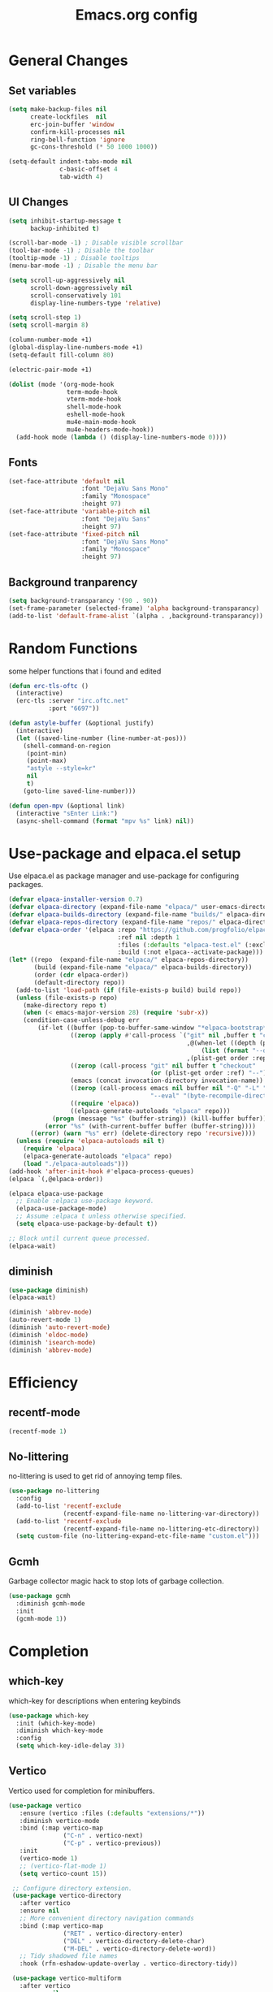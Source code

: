 #+TITLE: Emacs.org config
#+PROPERTY: header-args:emacs-lisp :tangle ./init.el :mkdirp yes
#+STARTUP: fold
* General Changes
** Set variables

#+begin_src emacs-lisp
  (setq make-backup-files nil
        create-lockfiles  nil
        erc-join-buffer 'window
        confirm-kill-processes nil
        ring-bell-function 'ignore
        gc-cons-threshold (* 50 1000 1000))

  (setq-default indent-tabs-mode nil
                c-basic-offset 4
                tab-width 4)
#+end_src

** UI Changes

#+begin_src emacs-lisp
  (setq inhibit-startup-message t
        backup-inhibited t)

  (scroll-bar-mode -1) ; Disable visible scrollbar
  (tool-bar-mode -1) ; Disable the toolbar
  (tooltip-mode -1) ; Disable tooltips
  (menu-bar-mode -1) ; Disable the menu bar

  (setq scroll-up-aggressively nil
        scroll-down-aggressively nil
        scroll-conservatively 101
        display-line-numbers-type 'relative)

  (setq scroll-step 1)
  (setq scroll-margin 8)

  (column-number-mode +1)
  (global-display-line-numbers-mode +1)
  (setq-default fill-column 80)

  (electric-pair-mode +1)

  (dolist (mode '(org-mode-hook
                  term-mode-hook
                  vterm-mode-hook
                  shell-mode-hook
                  eshell-mode-hook
                  mu4e-main-mode-hook
                  mu4e-headers-mode-hook))
    (add-hook mode (lambda () (display-line-numbers-mode 0))))
#+end_src

** Fonts

#+begin_src emacs-lisp
  (set-face-attribute 'default nil
                      :font "DejaVu Sans Mono"
                      :family "Monospace"
                      :height 97)
  (set-face-attribute 'variable-pitch nil
                      :font "DejaVu Sans"
                      :height 97)
  (set-face-attribute 'fixed-pitch nil
                      :font "DejaVu Sans Mono"
                      :family "Monospace"
                      :height 97)
#+end_src

** Background tranparency

#+begin_src emacs-lisp
  (setq background-transparancy '(90 . 90))
  (set-frame-parameter (selected-frame) 'alpha background-transparancy)
  (add-to-list 'default-frame-alist `(alpha . ,background-transparancy))
#+end_src

* Random Functions

some helper functions that i found and edited

#+begin_src emacs-lisp
  (defun erc-tls-oftc ()
    (interactive)
    (erc-tls :server "irc.oftc.net"
             :port "6697"))

  (defun astyle-buffer (&optional justify)
    (interactive)
    (let ((saved-line-number (line-number-at-pos)))
      (shell-command-on-region
       (point-min)
       (point-max)
       "astyle --style=kr"
       nil
       t)
      (goto-line saved-line-number)))

  (defun open-mpv (&optional link)
    (interactive "sEnter Link:")
    (async-shell-command (format "mpv %s" link) nil))
#+end_src

* Use-package and elpaca.el setup

Use elpaca.el as package manager and use-package for configuring packages.

#+begin_src emacs-lisp
  (defvar elpaca-installer-version 0.7)
  (defvar elpaca-directory (expand-file-name "elpaca/" user-emacs-directory))
  (defvar elpaca-builds-directory (expand-file-name "builds/" elpaca-directory))
  (defvar elpaca-repos-directory (expand-file-name "repos/" elpaca-directory))
  (defvar elpaca-order '(elpaca :repo "https://github.com/progfolio/elpaca.git"
                                :ref nil :depth 1
                                :files (:defaults "elpaca-test.el" (:exclude "extensions"))
                                :build (:not elpaca--activate-package)))
  (let* ((repo  (expand-file-name "elpaca/" elpaca-repos-directory))
         (build (expand-file-name "elpaca/" elpaca-builds-directory))
         (order (cdr elpaca-order))
         (default-directory repo))
    (add-to-list 'load-path (if (file-exists-p build) build repo))
    (unless (file-exists-p repo)
      (make-directory repo t)
      (when (< emacs-major-version 28) (require 'subr-x))
      (condition-case-unless-debug err
          (if-let ((buffer (pop-to-buffer-same-window "*elpaca-bootstrap*"))
                   ((zerop (apply #'call-process `("git" nil ,buffer t "clone"
                                                   ,@(when-let ((depth (plist-get order :depth)))
                                                       (list (format "--depth=%d" depth) "--no-single-branch"))
                                                   ,(plist-get order :repo) ,repo))))
                   ((zerop (call-process "git" nil buffer t "checkout"
                                         (or (plist-get order :ref) "--"))))
                   (emacs (concat invocation-directory invocation-name))
                   ((zerop (call-process emacs nil buffer nil "-Q" "-L" "." "--batch"
                                         "--eval" "(byte-recompile-directory \".\" 0 'force)")))
                   ((require 'elpaca))
                   ((elpaca-generate-autoloads "elpaca" repo)))
              (progn (message "%s" (buffer-string)) (kill-buffer buffer))
            (error "%s" (with-current-buffer buffer (buffer-string))))
        ((error) (warn "%s" err) (delete-directory repo 'recursive))))
    (unless (require 'elpaca-autoloads nil t)
      (require 'elpaca)
      (elpaca-generate-autoloads "elpaca" repo)
      (load "./elpaca-autoloads")))
  (add-hook 'after-init-hook #'elpaca-process-queues)
  (elpaca `(,@elpaca-order))

  (elpaca elpaca-use-package
    ;; Enable :elpaca use-package keyword.
    (elpaca-use-package-mode)
    ;; Assume :elpaca t unless otherwise specified.
    (setq elpaca-use-package-by-default t))

  ;; Block until current queue processed.
  (elpaca-wait)
#+end_src

** diminish

#+begin_src emacs-lisp
  (use-package diminish)
  (elpaca-wait)

  (diminish 'abbrev-mode)
  (auto-revert-mode 1)
  (diminish 'auto-revert-mode)
  (diminish 'eldoc-mode)
  (diminish 'isearch-mode)
  (diminish 'abbrev-mode)
#+end_src

* Efficiency
** recentf-mode

#+begin_src emacs-lisp
  (recentf-mode 1)
#+end_src

** No-littering

no-littering is used to get rid of annoying temp files.

#+begin_src emacs-lisp
  (use-package no-littering
    :config
    (add-to-list 'recentf-exclude
                 (recentf-expand-file-name no-littering-var-directory))
    (add-to-list 'recentf-exclude
                 (recentf-expand-file-name no-littering-etc-directory))
    (setq custom-file (no-littering-expand-etc-file-name "custom.el")))
#+end_src

** Gcmh

Garbage collector magic hack to stop lots of garbage collection.

#+begin_src emacs-lisp
  (use-package gcmh
    :diminish gcmh-mode
    :init
    (gcmh-mode 1))
#+end_src

* Completion
** which-key

which-key for descriptions when entering keybinds

#+begin_src emacs-lisp
  (use-package which-key
    :init (which-key-mode)
    :diminish which-key-mode
    :config
    (setq which-key-idle-delay 3))
#+end_src

** Vertico

Vertico used for completion for minibuffers.

#+begin_src emacs-lisp
 (use-package vertico
    :ensure (vertico :files (:defaults "extensions/*"))
    :diminish vertico-mode
    :bind (:map vertico-map
                ("C-n" . vertico-next)
                ("C-p" . vertico-previous))
    :init
    (vertico-mode 1)
    ;; (vertico-flat-mode 1)
    (setq vertico-count 15))

  ;; Configure directory extension.
  (use-package vertico-directory
    :after vertico
    :ensure nil
    ;; More convenient directory navigation commands
    :bind (:map vertico-map
                ("RET" . vertico-directory-enter)
                ("DEL" . vertico-directory-delete-char)
                ("M-DEL" . vertico-directory-delete-word))
    ;; Tidy shadowed file names
    :hook (rfn-eshadow-update-overlay . vertico-directory-tidy))

  (use-package vertico-multiform
    :after vertico
    :ensure nil
    :config
    (setq vertico-multiform-commands
          '((switch-to-buffer flat)
            (find-file flat)
            (dired flat)
            (man flat)
            (cd flat)
            (kill-buffer flat)
            (execute-extended-command flat)))
    (vertico-multiform-mode 1))
#+end_src

** Saving history

use save-hist-mode to get history saved for completion

#+begin_src emacs-lisp
  (use-package savehist
    :ensure nil
    :diminish savehist-mode
    :init
    (savehist-mode 1))
#+end_src

** Marginalia

better results in minibuffers with marginalia

#+begin_src emacs-lisp
  (use-package marginalia
    :diminish marginalia-mode
    :after vertico
    :custom
    (marginalia-annotators '(marginalia-annotators-heavy marginalia-annotators-light nil))
    :config
    (marginalia-mode))
#+end_src

** Consult

vertico enriched functions

#+begin_src emacs-lisp
  (use-package consult
    :config
    (setq completion-in-region-function
          (lambda (&rest args)
            (apply (if vertico-mode
                       #'consult-completion-in-region
                     #'completion--in-region)
                   args)))
    (consult-customize consult-buffer :preview-key "M-."))
#+end_src

** Orderless

better searching

#+begin_src emacs-lisp
  (use-package orderless
    :config
    (setq completion-styles '(orderless)
          completion-category-defaults nil
          completion-category-overrides '((file (styles . (partial-completion))))))
#+end_src

** Embark

#+begin_src emacs-lisp
  (use-package embark
    :bind
    (("C-." . embark-act)
     ("C-;" . embark-dwim))
    :init
    (setq prefix-help-command #'embark-prefix-help-command)
    :config
    (setq embark--minimal-indicator-overlay nil)
    (setq embark-indicators (delq 'embark-mixed-indicator embark-indicators))
    (add-to-list 'embark-indicators #'embark-minimal-indicator))

  (use-package embark-consult
    :config
    (define-key embark-file-map (kbd "S") 'sudo-find-file))
#+end_src

** Spell Checking
*** flyspell

#+begin_src emacs-lisp
  (use-package flyspell
    :ensure nil
    ;; :diminish flyspell-mode
    )
#+end_src

*** flyspell-correct

#+begin_src emacs-lisp
  (use-package flyspell-correct
    :after flyspell)
#+end_src

*** Consult-flyspell

#+begin_src emacs-lisp
  (use-package consult-flyspell
    :ensure (consult-flyspell :host gitlab :repo "OlMon/consult-flyspell" :branch "master")
    :config
    ;; default settings
    (setq consult-flyspell-select-function (lambda () (flyspell-correct-at-point) (consult-flyspell))
          consult-flyspell-set-point-after-word t
          consult-flyspell-always-check-buffer nil))
#+end_src

* UI packages
** icons

#+begin_src emacs-lisp
  (use-package nerd-icons)
  (use-package all-the-icons)
#+end_src

** themes

#+begin_src emacs-lisp
  (use-package doom-themes
    :config
    (setq doom-themes-enable-bold t
          doom-themes-enable-italic t)
    ;; (load-theme 'doom-vibrant t)
    (doom-themes-org-config))

  (use-package gruber-darker-theme)
    ;; :config
    ;; (load-theme 'gruber-darker t))

  (use-package ef-themes
    :config
    (setq ef-bio-palette-overrides
          '((bg-region bg-green-subtle)))
    (load-theme 'ef-bio t))
#+end_src

** rainbow-delimiters

rainbow-delimiters for parens coloring

#+begin_src emacs-lisp
  (use-package rainbow-delimiters
    :diminish rainbow-delimiters-mode
    :hook (prog-mode . rainbow-delimiters-mode))
#+end_src

** Emojify-mode

#+begin_src emacs-lisp
  (use-package emojify
    :hook (after-init . global-emojify-mode)
    :config
    (add-hook 'prog-mode-hook #'(lambda () (emojify-mode -1))))
#+end_src

** Helpful

More descriptive describe functions from helpful.

#+begin_src emacs-lisp
  (use-package helpful
    :bind
    ([remap describe-command] . helpful-command)
    ([remap describe-function] . helpful-callable)
    ([remap describe-variable] . helpful-variable)
    ([remap describe-key] . helpful-key))
#+end_src

** writeroom-mode
#+begin_src emacs-lisp
  (use-package writeroom-mode
    :diminish)
#+end_src

* Undo-tree

undo-tree for good undoing

#+begin_src emacs-lisp
  (use-package undo-tree
    :diminish undo-tree-mode
    :config
    (global-undo-tree-mode)
    (add-hook 'authinfo-mode-hook #'(lambda () (setq-local undo-tree-auto-save-history nil)))
    (defvar --undo-history-directory (concat user-emacs-directory "undotreefiles/")
      "Directory to save undo history files.")
    (unless (file-exists-p --undo-history-directory)
      (make-directory --undo-history-directory t))
    ;; stop littering with *.~undo-tree~ files everywhere
    (setq undo-tree-history-directory-alist `(("." . ,--undo-history-directory))))
#+end_src

* Other
** Avy

#+begin_src emacs-lisp
  (use-package avy)
#+end_src

** Ace Window

#+begin_src emacs-lisp
  (use-package ace-window
    :config
    (setq aw-keys '(?a ?s ?d ?f ?g ?h ?j ?k ?l)
          aw-scope 'frame))
#+end_src

** pdf-tools

#+begin_src emacs-lisp
  (use-package pdf-tools
    :ensure nil
    :config
    (pdf-tools-install)
    (add-hook 'pdf-view-mode-hook #'pdf-view-fit-height-to-window))
#+end_src
** whitespace

#+begin_src emacs-lisp
  (use-package whitespace
    :ensure nil
    :diminish whitespace-mode global-whitespace-mode
    :config
    (setq whitespace-style
          '(face tabs spaces trailing
                 space-before-tab newline indentation
                 space-after-tab space-mark tab-mark))
    (add-hook 'before-save-hook 'delete-trailing-whitespace)
    (add-hook 'prog-mode-hook (lambda () (whitespace-mode 1))))
#+end_src

* Evil

vim keybinds in emacs

#+begin_src emacs-lisp
  (use-package evil
    :diminish evil-mode
    :init
    (setq evil-want-integration t)
    (setq evil-want-keybinding nil)
    (setq evil-want-C-u-scroll t)
    (setq evil-want-C-i-jump nil)
    (setq evil-undo-system 'undo-tree)
    :config
    ;; (evil-mode 1)
    (define-key evil-normal-state-map (kbd "j") 'evil-next-visual-line)
    (define-key evil-normal-state-map (kbd "k") 'evil-previous-visual-line)
    (evil-set-initial-state 'messages-buffer-mode 'normal)
    (evil-set-initial-state 'dashboard-mode 'normal)
    (define-key evil-window-map (kbd "d") '("close buffer & window" . close-window-and-buffer)))

  (use-package evil-collection
    :diminish evil-collection-unimpaired-mode
    :after evil
    :config
    (evil-collection-init))
#+end_src

* AucTeX

#+begin_src emacs-lisp
  (use-package tex
    :ensure auctex)
#+end_src

* markdown

#+begin_src emacs-lisp
  (setq markdown-command "pandoc")
#+end_src

* Org mode
** general

general configuration of org-mode

#+begin_src emacs-lisp
  (use-package org
    :diminish org-mode
    :custom
    ((org-agenda-files (list "~/org/homework.org")))
    :config
    (setq org-ellipsis " ▾")
    (add-hook 'org-mode-hook '(lambda () (whitespace-mode -1)))

    (setq org-format-latex-options (plist-put org-format-latex-options :scale 1.5))
    (add-to-list 'org-structure-template-alist '("sh" . "src shell"))
    (add-to-list 'org-structure-template-alist '("el" . "src emacs-lisp"))
    (add-to-list 'org-structure-template-alist '("py" . "src python"))
    (add-to-list 'org-structure-template-alist '("cpp" . "src c++"))
    (setq org-capture-templates
          '(("h" "Homework" entry (file "~/org/homework.org")
             "* TODO %? \nDEADLINE: %^t" :refile-targets (("~/org/homework.org" :level 1)))))
    (setq org-agenda-prefix-format '((agenda . " %i %-12:c%?-12t% s%:T ")
                                    (todo . " %i %-12:c")
                                    (tags . " %i %-12:c%:T ")
                                    (search . " %i %-12:c%:T ")))
    (setq org-agenda-hide-tags-regexp ".*")

    (org-babel-do-load-languages
     'org-babel-load-languages
     '((emacs-lisp . t)
       (python . t))))

  (use-package org-superstar
    :diminish org-superstar-mode
    :after org
    :config
    (add-hook 'org-mode-hook (lambda () (org-superstar-mode 1)))
    (setq org-hide-leading-stars t)
    (require 'org-tempo))

  (elpaca-wait)
#+end_src

** Org Roam

#+begin_src emacs-lisp
  (use-package org-roam
    :ensure t
    :init
    (setq org-roam-v2-ack t)
    :custom
    (org-roam-directory "~/org/RoamNotes")
    (org-roam-completion-everywhere t)
    :bind (("C-c n l" . org-roam-buffer-toggle)
           ("C-c n f" . org-roam-node-find)
           ("C-c n i" . org-roam-node-insert)
           :map org-mode-map
           ("C-M-i"    . completion-at-point))
    :config
    (org-roam-setup))
#+end_src

** Automatic tangle

Automatically tangle org config files into .el files.

#+begin_src emacs-lisp
  (defun org-babel-tangle-config ()
    (when (string-equal (buffer-file-name) (expand-file-name "~/.dotfiles/.config/emacs/Emacs.org"))
      ;; Dynamic scoping to the rescue
      (let ((org-confirm-babel-evaluate nil))
        (org-babel-tangle))))

  (add-hook 'org-mode-hook (lambda () (add-hook 'after-save-hook #'org-babel-tangle-config)))
#+end_src

* Dired

#+begin_src emacs-lisp
  (use-package dired
    :ensure nil
    :ensure nil
    :commands (dired dired-jump)
    :bind (:map dired-mode-map ("SPC" . dired-single-buffer))
    :config
    (setq dired-dwim-target t)
    (evil-collection-define-key 'normal 'dired-mode-map
      "h" 'dired-single-up-directory
      "l" 'dired-single-buffer))

  (use-package dired-single
    :commands (dired dired-jump))
#+end_src

* Mail
** mu4e

setup mu4e as email client.

#+begin_src emacs-lisp
  (use-package mu4e
    :ensure nil
    :custom
    (mu4e-completing-read-function #'completing-read)
    :config
    (add-hook 'after-init-hook #'(lambda () (mu4e t)))
    ;; This is set to 't' to avoid mail syncing issues when using mbsync
    (setq mu4e-change-filenames-when-moving t)

    (setq mu4e-last-update-buffer " *mu4e-last-update*")

    (add-hook 'mu4e-compose-mode-hook #'(lambda () (setq-local undo-tree-auto-save-history nil)))
    (add-hook 'mu4e-compose-mode-hook #'(lambda () (flyspell-mode)))
    ;; Refresh mail using isync every 10 minutes
    (setq mu4e-update-interval (* 10 60)
          mu4e-get-mail-command "mbsync -a"
          mu4e-maildir "~/Maildir"

          message-send-mail-function 'smtpmail-send-it
          mu4e-compose-format-flowed t
          mu4e-context-policy 'pick-first
          mu4e-compose-context-policy 'ask-if-none
          mu4e-contexts
          (list
           (make-mu4e-context
            :name "gmail"
            :match-func
            (lambda (msg) (when msg (string-prefix-p "/gmail" (mu4e-message-field msg :maildir))))
            :vars '((user-mail-address . "rbeckettvt@gmail.com")
                    (user-full-name    . "Riley Beckett")
                    (smtpmail-smtp-server  . "smtp.gmail.com")
                    (smtpmail-smtp-service . 465)
                    (smtpmail-stream-type  . ssl)
                    (mu4e-drafts-folder  . "/gmail/Drafts")
                    (mu4e-sent-folder  . "/gmail/Sent Mail")
                    ;; (mu4e-refile-folder  . "/gmail/All Mail")
                    (mu4e-trash-folder  . "/gmail/Trash")
                    (message-signature . "Riley Beckett\nrbeckettvt@gmail.com")
                    (mu4e-maildir-shortcuts . ((:maildir "/gmail/INBOX"     :key ?i)
                                               (:maildir "/gmail/Sent Mail" :key ?s)
                                               (:maildir "/gmail/Trash"     :key ?t)
                                               (:maildir "/gmail/Drafts"    :key ?d)))))
                                               ;; (:maildir "/gmail/All Mail"  :key ?a)))))
           (make-mu4e-context
            :name "rpi"
            :match-func
            (lambda (msg) (when msg (string-prefix-p "/rpi" (mu4e-message-field msg :maildir))))
            :vars '((user-mail-address . "becker3@rpi.edu")
                    (user-full-name    . "Riley Beckett")
                    (smtpmail-smtp-server  . "smtp.office365.com")
                    (smtpmail-smtp-service . 587)
                    (smtpmail-stream-type  . starttls)
                    (mu4e-drafts-folder  . "/rpi/Drafts")
                    (mu4e-sent-folder  .   "/rpi/Send Items")
                    (mu4e-refile-folder  . "/rpi/Archive")
                    (mu4e-trash-folder  .  "/rpi/Deleted Items")
                    (message-signature . "Riley Beckett\nbecker3@rpi.edu")
                    (mu4e-maildir-shortcuts . ((:maildir "/rpi/Inbox"         :key ?i)
                                               (:maildir "/rpi/Sent Items"    :key ?s)
                                               (:maildir "/rpi/Deleted Items" :key ?t)
                                               (:maildir "/rpi/Drafts"        :key ?d)
                                               (:maildir "/rpi/Archive"       :key ?a))))))))

  (use-package mu4e-alert
    :config
    (mu4e-alert-set-default-style 'libnotify)
    (add-hook 'after-init-hook #'mu4e-alert-enable-notifications))
  (elpaca-wait)
#+end_src

** pinentry

#+begin_src emacs-lisp
  (use-package pinentry)
#+end_src
* Elfeed

#+begin_src emacs-lisp
  (defun elfeed-video (&optional use-generic-p)
    "watch video link"
    (interactive "P")
    (let ((entries (elfeed-search-selected)))
      (dolist (e entries)
        (and (elfeed-tagged-p 'video e) (elfeed-entry-link e)
         (progn (elfeed-untag e 'unread)
                (open-mpv (elfeed-entry-link e)))))
      (mapc #'elfeed-search-update-entry entries)
      (unless (use-region-p) (forward-line))))

  (defun elfeed-podcast (&optional use-generic-p)
    "run podcast"
    (interactive "P")
    (let ((entries (elfeed-search-selected)))
      (dolist (e entries)
        (and (elfeed-tagged-p 'podcast e) (elfeed-entry-enclosures e)
         (progn (elfeed-untag e 'unread)
                (open-mpv (caar (elfeed-entry-enclosures e))))))
      (mapc #'elfeed-search-update-entry entries)
      (unless (use-region-p) (forward-line))))

  (use-package elfeed
    :bind (:map elfeed-search-mode-map
                ("v" . #'elfeed-video)
                ("P" . #'elfeed-podcast))
    :config
    (setq elfeed-log-buffer-name " *elfeed-log*")
    (add-hook 'elfeed-new-entry-hook
              (elfeed-make-tagger :feed-url "youtube\\.com" :add '(video youtube)))
    (add-hook 'elfeed-new-entry-hook
              (lambda (entry) (when (elfeed-entry-enclosures entry) (elfeed-tag entry 'podcast))))
    (setq elfeed-feeds
          '(("https://www.youtube.com/feeds/videos.xml?channel_id=UCld68syR8Wi-GY_n4CaoJGA" linux)
            ("https://www.youtube.com/feeds/videos.xml?channel_id=UCUyeluBRhGPCW4rPe_UvBZQ" programming)
            ("https://www.reddit.com/r/emacs/.rss" reddit emacs)
            ("https://anchor.fm/s/149fd51c/podcast/rss" linux)
            ("https://www.reddit.com/r/unixporn/.rss" reddit))))
#+end_src

* Programming
** multiple cursors

#+begin_src emacs-lisp
  (use-package multiple-cursors
    :bind (:map global-map
                ("C->" . 'mc/mark-next-like-this)
                ("C-<" . 'mc/mark-previous-like-this)
                ("C-c C->" . 'mc/mark-all-like-this)
                :map mc/keymap
                ("<return>" . nil)))
#+end_src

** move-text

#+begin_src emacs-lisp
  (use-package move-text)
#+end_src

** Magit

best git frontend ever

#+begin_src emacs-lisp
  (use-package transient)
  (use-package magit
    :bind (("C-x g" . magit-status))
    :custom
    (magit-display-buffer-function #'magit-display-buffer-same-window-except-diff-v1))
#+end_src

** flycheck

give good errors when programming

#+begin_src emacs-lisp
  (use-package flycheck
    :diminish flycheck-mode
    :config
    (setq flycheck-error-message-buffer " *Flycheck error messages*")
    (setq-default flycheck-emacs-lisp-load-path 'inherit)
    (global-flycheck-mode 1)
    (add-hook 'c-mode-hook '(lambda () (flycheck-mode -1))))
#+end_src

** Lsp-mode

Language Server Protocol Modes also describe keybinds

#+begin_src emacs-lisp
  (use-package lsp-mode
    :init
    (setq lsp-keymap-prefix "C-c l"
          lsp-headerline-breadcrumb-enable nil
          lsp-headerline-breadcrumb-icons-enable nil
          lsp-keep-workspace-alive nil
          lsp-completion-provider :none
          lsp-enable-snippet nil
          lsp-lens-enable nil)
    :hook (;; replace XXX-mode with concrete major-mode(e. g. python-mode)
           ;; (c-mode . lsp)
           (python-mode . lsp-deferred)
           ;; if you want which-key integration
           (lsp-mode . lsp-enable-which-key-integration))
    :commands lsp)

  (use-package lsp-ui
    :after lsp
    :diminish lsp-lens-mode
    :config
    (setq lsp-ui-sideline-update-mode 'point)
    (setq lsp-ui-sideline-show-diagnostics t)
    (setq lsp-ui-sideline-ignore-duplicate t))

  (use-package lsp-java
    :hook
    (java-mode . lsp))

  (use-package consult-lsp
    :after lsp)
#+end_src

** corfu-mode

use corfu for completion coming from lsp

#+begin_src emacs-lisp
  (use-package corfu
    :custom
    (corfu-auto t)
    (corfu-auto-delay 1)
    (corfu-auto-prefix 1)
    (corfu-separator ?\s)
    (corfu-preview-current nil)
    :config
    (global-corfu-mode)
    (bind-key (kbd "s-SPC") 'corfu-insert-separator 'corfu-map))

  (use-package corfu-terminal
    :diminish corfu-terminal-mode
    :ensure (corfu-terminal :repo "https://codeberg.org/akib/emacs-corfu-terminal.git")
    :config
    (unless (display-graphic-p)
      (corfu-terminal-mode +1)))

  (use-package cape
    ;; Bind dedicated completion commands
    ;; Alternative prefix keys: C-c p, M-p, M-+, ...
    :init
    ;; Add to the global default value of `completion-at-point-functions' which is
    ;; used by `completion-at-point'.  The order of the functions matters, the
    ;; first function returning a result wins.  Note that the list of buffer-local
    ;; completion functions takes precedence over the global list.
    (add-to-list 'completion-at-point-functions #'cape-dabbrev)
    (add-to-list 'completion-at-point-functions #'cape-file)
    (add-to-list 'completion-at-point-functions #'cape-elisp-block)
    (add-to-list 'completion-at-point-functions #'cape-elisp-symbol)
    (add-to-list 'completion-at-point-functions #'cape-history)
    (add-to-list 'completion-at-point-functions #'cape-keyword)
    ;;(add-to-list 'completion-at-point-functions #'cape-tex)
    ;;(add-to-list 'completion-at-point-functions #'cape-sgml)
    ;;(add-to-list 'completion-at-point-functions #'cape-rfc1345)
    ;;(add-to-list 'completion-at-point-functions #'cape-abbrev)
    ;;(add-to-list 'completion-at-point-functions #'cape-dict)
    ;;(add-to-list 'completion-at-point-functions #'cape-line)
    )
#+end_src

** lsp-latex

#+begin_src emacs-lisp
  (use-package lsp-latex
    :ensure (lsp-latex.el :host github :repo "ROCKTAKEY/lsp-latex"))
#+end_src

** Formatting

#+begin_src emacs-lisp
  (use-package clang-format)
  (use-package clang-format+)
#+end_src

** Highlighing
*** Tree-sitter

tree-sitter used for very detailed syntax highlighting

#+begin_src emacs-lisp
  (use-package tree-sitter
    :diminish tree-sitter-mode
    :config
    (global-tree-sitter-mode 1)
    (add-hook 'prog-mode-hook #'tree-sitter-hl-mode))
  (use-package tree-sitter-langs)
#+end_src

*** Higlight-quoted

elisp ' highlighting

#+begin_src emacs-lisp
  (use-package highlight-quoted
    :diminish highlight-quoted-mode
    :hook (emacs-lisp-mode . highlight-quoted-mode))
#+end_src

** glsl-mode.el

#+begin_src emacs-lisp
  (use-package glsl-mode
    :diminish
    :ensure (glsl-mode :host github :repo "jimhourihan/glsl-mode"))
#+end_src

** haskell

#+begin_src emacs-lisp
  (use-package lsp-haskell
    :hook
    (haskell-mode . lsp))
#+end_src

** kotlin

#+begin_src emacs-lisp
  (use-package kotlin-mode)
#+end_src

** gradle-mode

#+begin_src emacs-lisp
  (use-package gradle-mode
    :diminish)
#+end_src

** nasm-mode

#+begin_src emacs-lisp
  (use-package nasm-mode
    :hook
    (asm-mode . nasm-mode))
#+end_src

** rust

#+begin_src emacs-lisp
  (use-package rust-mode
    :diminish
    :hook (rust-mode . lsp))

  (use-package cargo
    :diminish cargo-mode cargo-minor-mode
    :hook (rust-mode . cargo-minor-mode))

  (use-package flycheck-rust
    :config (add-hook 'flycheck-mode-hook #'flycheck-rust-setup))
#+end_src

** asm

#+begin_src emacs-lisp
  (defun my-asm-mode-hook ()
    (defun asm-calculate-indentation ()
      (or
       ;; Flush labels to the left margin.
                                          ;   (and (looking-at "\\(\\.\\|\\sw\\|\\s_\\)+:") 0)
       (and (looking-at "[.@_[:word:]]+:") 0)
       ;; Same thing for `;;;' comments.
       (and (looking-at "\\s<\\s<\\s<") 0)
       ;; %if nasm macro stuff goes to the left margin
       (and (looking-at "%") 0)
       (and (looking-at "c?global\\|section\\|default\\|align\\|INIT_..X") 0)
       ;; Simple `;' comments go to the comment-column
                                          ;(and (looking-at "\\s<\\(\\S<\\|\\'\\)") comment-column)
       ;; The rest goes at column 4
       (or 4))))

  (add-hook 'asm-mode-hook #'my-asm-mode-hook)
#+end_src

** Other Programming modes

#+begin_src emacs-lisp
  (use-package yaml-mode)

#+end_src

** Simple C mode

#+begin_src emacs-lisp
  (use-package simpc-mode
    :ensure (simpc-mode.el :host github :repo "rexim/simpc-mode")
    :config
    (add-hook 'simpc-mode-hook (lambda () (interactive) (setq-local fill-paragraph-function 'astyle-buffer)))
    (add-hook 'c-mode-hook 'simpc-mode))
#+end_src

** Terminals

configuration for terminals

*** vterm

vterm is a terminal emulator in emacs

#+begin_src emacs-lisp
  (use-package vterm
    :diminish vterm-mode
    :commands vterm
    :config
    (setq vterm-max-scrollback 10000)
    (setq vterm-kill-buffer-on-exit t))
#+end_src

*** eshell

shell written in elisp also can run elisp

#+begin_src emacs-lisp
  (defun configure-eshell ()
    ;; Save command history when commands are entered
    (add-hook 'eshell-pre-command-hook 'eshell-save-some-history)

    ;; Truncate buffer for performance
    (add-to-list 'eshell-output-filter-functions 'eshell-truncate-buffer)

    (setq eshell-prompt-function
          (lambda ()
            (let* ((start "[")
                   (center (concat
                            (getenv "USER")
                            "@"
                            (string-trim
                             (with-temp-buffer
                               (insert-file "/etc/hostname")
                               (buffer-string)))))
                   (dir (let* ((lst (split-string (eshell/pwd) "/" t))
                               (i (1- (length lst)))
                               (str (nth i lst)))
                          str))
                   (end (concat "]" (if (= (user-uid) 0) "# " "$ ")))
                   (full (concat start center " " dir end)))
              (add-face-text-property 0 (length start) 'default t full)
              (add-face-text-property (length start) (+ (length start) (length center)) 'nerd-icons-green t full)
              (add-face-text-property
               (length (concat start " " center)) (+ (length dir) (length (concat start center " ")))
               'nerd-icons-blue t full)
              (add-face-text-property
               (length (concat start center " " dir)) (+ (length end) (length (concat start center " " dir)))
               'default t full)
              full)))

    (setq eshell-history-size         10000
          eshell-buffer-maximum-lines 10000
          eshell-hist-ignoredups t
          eshell-scroll-to-bottom-on-input t))

  (use-package eshell
    :ensure nil
    :diminish eshell-mode
    :hook (eshell-first-time-mode . configure-eshell)
    :config
    (with-eval-after-load 'esh-opt
      (setq eshell-destroy-buffer-when-process-dies t)
      (setq eshell-visual-commands '("htop"))
      (setq eshell-prompt-regexp "^.*\]$ ")))
#+end_src

* Calendar

#+begin_src emacs-lisp
  (use-package calendar
    :ensure nil
    :config
    (defun calendar-insert-date ()
      "Capture the date at point, exit the Calendar, insert the date."
      (interactive)
      (seq-let (month day year) (save-match-data (calendar-cursor-to-date))
        (calendar-exit)
        (insert (format "%02d/%02d/%d" month day year))))

    (define-key calendar-mode-map (kbd "M-I") 'calendar-insert-date))

  (elpaca-wait)
#+end_src

* Keybinds

#+begin_src emacs-lisp
  (global-unset-key (kbd "C-z"))
  (global-set-key (kbd "<escape>") 'keyboard-escape-quit)
  (global-set-key (kbd "C-/") #'undo-tree-undo)
  (global-set-key (kbd "M-/") #'undo-tree-redo)
  (global-set-key (kbd "M-p") #'move-text-up)
  (global-set-key (kbd "M-n") #'move-text-down)
  (global-set-key (kbd "C-c v") #'avy-goto-char-timer)
  (global-set-key (kbd "C-c s") #'consult-flyspell)
  (global-set-key (kbd "C-c r") #'recompile)
  (global-set-key (kbd "C-c m") #'mu4e)
  (global-set-key (kbd "C-c f") #'elfeed)
  (global-set-key (kbd "C-c c d") #'cape-dabbrev)
  (global-set-key (kbd "C-c c f") #'cape-file)
  (global-set-key (kbd "C-c c b") #'cape-elisp-block)
  (global-set-key (kbd "C-c c s") #'cape-elisp-symbol)
  (global-set-key (kbd "C-c c h") #'cape-history)
  (global-set-key (kbd "C-c c k") #'cape-keyword)
  (global-set-key (kbd "C-c o a") #'org-agenda)
  (global-set-key (kbd "C-c o d") #'org-deadline)
  (global-set-key (kbd "C-c o s") #'org-schedule)
  (global-set-key (kbd "C-c o c") #'org-capture)
#+end_src
